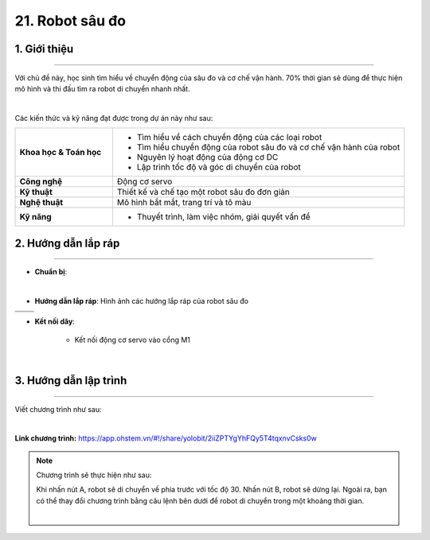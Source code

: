 21. Robot sâu đo
=========

1. Giới thiệu
-----
-----------

Với chủ đề này, học sinh tìm hiểu về chuyển động của sâu đo và cơ chế vận hành. 70% thời gian sẽ dùng để thực hiện mô hình và thi đấu tìm ra robot di chuyển nhanh nhất.

.. image:: images/robot-sau-do-1.jpg
    :scale: 80%
    :align: center 
|

Các kiến thức và kỹ năng đạt được trong dự án này như sau: 

..  csv-table:: 
    :widths: 15, 45

    "**Khoa học & Toán học**", "- Tìm hiểu về cách chuyển động của các loại robot 
    - Tìm hiểu chuyển động của robot sâu đo và cơ chế vận hành của robot
    - Nguyên lý hoạt động của động cơ DC
    - Lập trình tốc độ và góc di chuyển của robot"
    "**Công nghệ**", "Động cơ servo"
    "**Kỹ thuật**", "Thiết kế và chế tạo một robot sâu đo đơn giản"
    "**Nghệ thuật**", "Mô hình bắt mắt, trang trí và tô màu"
    "**Kỹ năng**", "- Thuyết trình, làm việc nhóm, giải quyết vấn đề"


2. Hướng dẫn lắp ráp
----
--------

- **Chuẩn bị**: 

.. image:: images/robot-sau-do-5.jpg
    :scale: 90%
    :align: center 
|

- **Hướng dẫn lắp ráp**: Hình ảnh các hướng lắp ráp của robot sâu đo

.. list-table:: 
   :widths: auto
   :header-rows: 1
     
   * - .. image:: images/robot-sau-do-1.jpg
          :width: 200px
          :align: center
     - .. image:: images/robot-sau-do-2.jpg
          :width: 200px
          :align: center
   * - .. image:: images/robot-sau-do-3.jpg
          :width: 200px
          :align: center
     - .. image:: images/robot-sau-do-2.jpg
          :width: 200px
          :align: center          

- **Kết nối dây**:

    + Kết nối động cơ servo vào cổng M1

.. image:: images/robot-sau-do-6.jpg
    :scale: 90%
    :align: center 
|


3. Hướng dẫn lập trình
--------
--------

Viết chương trình như sau: 

.. image:: images/robot-sau-do-7.jpg
    :scale: 80%
    :align: center 
|

**Link chương trình:** `<https://app.ohstem.vn/#!/share/yolobit/2iiZPTYgYhFQy5T4tqxnvCsks0w>`_

.. note:: Chương trình sẽ thực hiện như sau: 

    Khi nhấn nút A, robot sẽ di chuyển về phía trước với tốc độ 30. Nhấn nút B, robot sẽ dừng lại.
    Ngoài ra, bạn có thể thay đổi chương trình bằng câu lệnh bên dưới để robot di chuyển trong một khoảng thời gian. 

    .. image:: images/robot-sau-do-8.jpg
        :scale: 80%
        :align: center 
    |



